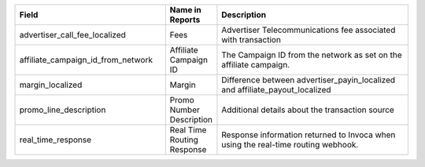 
..  list-table::
  :widths: 30 8 40
  :header-rows: 1
  :class: parameters

  * - Field
    - Name in Reports
    - Description

  * - advertiser_call_fee_localized
    - Fees
    - Advertiser Telecommunications fee associated with transaction

  * - affiliate_campaign_id_from_network
    - Affiliate Campaign ID
    - The Campaign ID from the network as set on the affiliate campaign.

  * - margin_localized
    - Margin
    - Difference between advertiser_payin_localized and affiliate_payout_localized

  * - promo_line_description
    - Promo Number Description
    - Additional details about the transaction source

  * - real_time_response
    - Real Time Routing Response
    - Response information returned to Invoca when using the real-time routing webhook.


